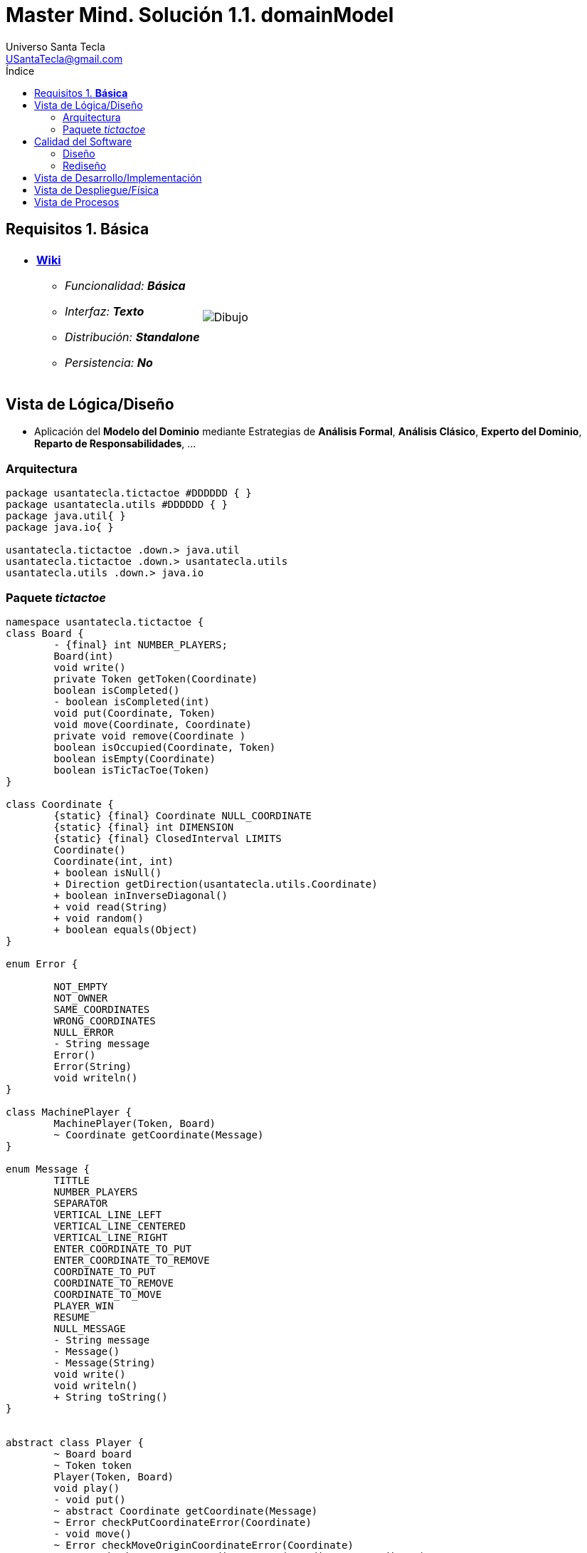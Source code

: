 = Master Mind. Solución 1.1. *domainModel*
Universo Santa Tecla <USantaTecla@gmail.com>
:toc-title: Índice
:toc: left

:idprefix:
:idseparator: -
:imagesdir: images

== Requisitos 1. *Básica*

[cols="50,50"]
|===

a|
- link:https://en.wikipedia.org/wiki/Tic-tac-toe[*Wiki*]
* _Funcionalidad: **Básica**_
* _Interfaz: **Texto**_
* _Distribución: **Standalone**_
* _Persistencia: **No**_

a|

image::Dibujo.jpg[]

|===

== Vista de Lógica/Diseño

- Aplicación del *Modelo del Dominio* mediante Estrategias de *Análisis Formal*, *Análisis Clásico*, *Experto del Dominio*, *Reparto de Responsabilidades*, ...

=== Arquitectura

[plantuml,version1Arquitectura,svg]
....

package usantatecla.tictactoe #DDDDDD { } 
package usantatecla.utils #DDDDDD { } 
package java.util{ }
package java.io{ }

usantatecla.tictactoe .down.> java.util
usantatecla.tictactoe .down.> usantatecla.utils
usantatecla.utils .down.> java.io

....

=== Paquete _tictactoe_

[plantuml,version1TicTacToe,svg]
....

namespace usantatecla.tictactoe {
class Board {
	- {final} int NUMBER_PLAYERS;
	Board(int)
	void write()
	private Token getToken(Coordinate)
	boolean isCompleted() 
	- boolean isCompleted(int) 
	void put(Coordinate, Token) 
	void move(Coordinate, Coordinate) 
	private void remove(Coordinate ) 
	boolean isOccupied(Coordinate, Token)
	boolean isEmpty(Coordinate)
	boolean isTicTacToe(Token) 
}

class Coordinate {
	{static} {final} Coordinate NULL_COORDINATE
	{static} {final} int DIMENSION
	{static} {final} ClosedInterval LIMITS
	Coordinate()
	Coordinate(int, int)
	+ boolean isNull() 
	+ Direction getDirection(usantatecla.utils.Coordinate)
	+ boolean inInverseDiagonal()
	+ void read(String)
	+ void random()
	+ boolean equals(Object)
}

enum Error {

	NOT_EMPTY
	NOT_OWNER
	SAME_COORDINATES
	WRONG_COORDINATES
	NULL_ERROR
	- String message
	Error()
	Error(String)
	void writeln()
}

class MachinePlayer {
	MachinePlayer(Token, Board)
	~ Coordinate getCoordinate(Message)
}

enum Message {
	TITTLE
	NUMBER_PLAYERS
	SEPARATOR
	VERTICAL_LINE_LEFT
	VERTICAL_LINE_CENTERED
	VERTICAL_LINE_RIGHT
	ENTER_COORDINATE_TO_PUT
	ENTER_COORDINATE_TO_REMOVE
	COORDINATE_TO_PUT
	COORDINATE_TO_REMOVE
	COORDINATE_TO_MOVE
	PLAYER_WIN
	RESUME
	NULL_MESSAGE
	- String message
	- Message()
	- Message(String)
	void write() 
	void writeln()
	+ String toString()
}


abstract class Player {
	~ Board board
	~ Token token
	Player(Token, Board)
	void play() 
	- void put()
	~ abstract Coordinate getCoordinate(Message)
	~ Error checkPutCoordinateError(Coordinate)
	- void move()
	~ Error checkMoveOriginCoordinateError(Coordinate)
	~ Error checkMoveTargetCoordinateError(Coordinate, Coordinate)
	void writeWinner() 
	Token getToken()
}

class TicTacToe{
	- void play() 
	- boolean isResumedGame()
	+ static void main(String[])
}

enum Token {
	X_TOKEN
	Y_TOKEN
	NULL_TOKEN
	- char symbol
	- Token(char)
	+ boolean isNull()
	void write() 
	{static} Token get(int)
}

class Turn {
	{static} final int NUMBER_PLAYERS = 2;
	- Player[] players;
	- int active;
	Turn(Board) 
	void play()
	- Player getPlayer()
	void writeWinner()
	Token getToken()
}

class UserPlayer extends Player {
	UserPlayer(Token, Board)
	~ Coordinate getCoordinate(Message message)
	~ Error checkPutCoordinateError(Coordinate) 
	~ Error checkMoveOriginCoordinateError(Coordinate)
	~ Error checkMoveTargetCoordinateError(Coordinate, Coordinate)
}

TicTacToe *-down-> Board
TicTacToe *-down-> Turn

Board .down.> Token
Turn .down.> Token
Player *-down-> Token
Turn *-down-> "2" Player
Board *-down-> Coordinate
Player <|-down- MachinePlayer
Coordinate .down.> Error
Player .down.> Error
Board .down.> Message
Player .down.> Message
TicTacToe .down.> Message
Turn .down.> Message

}

namespace usantatecla.utils {

class Coordinate {
	boolean isNull();
	Direction getDirection(Coordinate)
	boolean inHorizontal(Coordinate)
	boolean inVertical(Coordinate)
	boolean inMainDiagonal()
}

class ConcreteCoordinate {
	~ int row;
	~ int column;
	{static} {final} String ROW
	{static} {final}  String COLUMN
	~ ConcreteCoordinate() 
	~ ConcreteCoordinate(int, int) 
	+ boolean isNull()
	+ Direction getDirection(Coordinate)
	+ boolean inHorizontal(Coordinate) 
	+ boolean inVertical(Coordinate)
	+ boolean inMainDiagonal()
	~ void read(String)
	+ int getRow() 
	+ int getColumn()
	+ int hashCode()
	+ boolean equals(Object)
	+ String toString()
}
class NullCoordinate {
	+ {static} NullCoordinate instance
	+ {static} Coordinate instance()
	+ boolean isNull()
	+ Direction getDirection(Coordinate)
	+ boolean inHorizontal(Coordinate)
	+ boolean inVertical(Coordinate) 
	+ boolean inMainDiagonal()
	+ int hashCode()
	+ boolean equals(Object)
	+ String toString() 
}

enum Direction {
	VERTICAL
	HORIZONTAL
	MAIN_DIAGONAL
	INVERSE_DIAGONAL
	NULL_DIRECTION
}

class Console {
	+ static Console console
	+ static Console instance()
	- BufferedReader bufferedReader
	+ String readString(String) 
	+ String readString()
	+ int readInt(String)
	+ char readChar(String) 
	+ void writeln()
	+ void write(String) 
	+ void write(int)
	+ void writeln(String)
	+ void writeln(int) 
	+ void write(char)
	+ void writeError(String +) 
}

class ClosedInterval {
	- int min;
	- int max;
	+ ClosedInterval(int, int)
	+ boolean isIncluded(int)
	+ String toString() 
}

class YesNoDialog {
	- static final char AFFIRMATIVE
	- static final char NEGATIVE
	- static final String SUFFIX
	- static final String MESSAGE
	- char answer;
	+ boolean read(String message)
	- boolean isAfirmative()
	- char getAnswer()
	- boolean isNegative()
}

class LimitedIntDialog {
	- {final} ClosedInterval LIMITS
	- {static} {final} String ERROR_MESSAGE 
	+ LimitedIntDialog(int, int)
	+ int read(String)
}

Coordinate <|-down- ConcreteCoordinate
Coordinate <|-down- NullCoordinate

}

usantatecla.utils.ConcreteCoordinate <|-down- usantatecla.tictactoe.Coordinate

usantatecla.tictactoe.Coordinate .down.> usantatecla.utils.ClosedInterval
usantatecla.tictactoe.Token .down.> usantatecla.utils.ClosedInterval
usantatecla.utils.LimitedIntDialog .down.> usantatecla.utils.ClosedInterval


usantatecla.tictactoe.Error .down.> usantatecla.utils.Console
usantatecla.tictactoe.Message .down.> usantatecla.utils.Console
usantatecla.tictactoe.Token .down.> usantatecla.utils.Console
usantatecla.utils.ConcreteCoordinate .down.> usantatecla.utils.Console
usantatecla.utils.LimitedIntDialog .down.> usantatecla.utils.Console
usantatecla.utils.YesNoDialog .down.> usantatecla.utils.Console


usantatecla.tictactoe.Turn .down.> usantatecla.utils.LimitedIntDialog
usantatecla.tictactoe.TicTacToe .down.> usantatecla.utils.YesNoDialog

usantatecla.tictactoe.Board .down.> usantatecla.utils.Direction
usantatecla.tictactoe.Coordinate .down.> usantatecla.utils.Direction
usantatecla.utils.Coordinate .down.> usantatecla.utils.Direction

....

== Calidad del Software

=== Diseño

- [red]#_**Método largo**: Método "play" de TicTacToe,..._#

=== Rediseño

- _Nueva interfaz: Gráfica_
* [red]#_**Clases Grandes**: los Modelos asumen la responsabilidad y crecen en líneas, métodos, atributos, ... con cada nueva tecnología_#
* [red]#_**Alto acoplamiento**: los Modelos con cada nueva tecnología de interfaz (consola, gráficos, web, ...)_#
* [red]#_**Baja cohesión**: cada Modelo está gestionando sus atributos y las tecnologías de interfaz_#
* [red]#_**Open/Close**: hay que modificar los modelos que estaban funcionando previamente para escoger una tecnología de vista u otra (if's anidados)_#

- _Nuevas funcionalidades: undo/redo, demo, estadísiticas,..._
* [red]#_**Clases Grandes**: los Modelos asumen la responsabilidad y crecen en líneas, métodos, atributos, ... con las nuevas funcionalidades_#
* [red]#_**Open/Close**: hay que modificar los modelos que estaban funcionando previamente para incorporar nuevas funcionalidades_#

== Vista de Desarrollo/Implementación

[plantuml,diagramaImplementacion,svg]
....

package "  "  as tictactoe {
}
package "  "  as utils {
}
package "  "  as java.io {
}
package "  "  as java.util {
}

[mastermind.jar] as jar

jar *--> tictactoe
jar *--> utils
jar *--> java.io
jar *--> java.util
....


== Vista de Despliegue/Física

[plantuml,diagramaDespliegue,svg]
....

node node #DDDDDD [
<b>Personal Computer</b>
----
memory : xxx Mb
cpu : xxx GHz
]

[ tictactoe.jar ] as component

node *--> component
....

== Vista de Procesos

- No hay concurrencia
